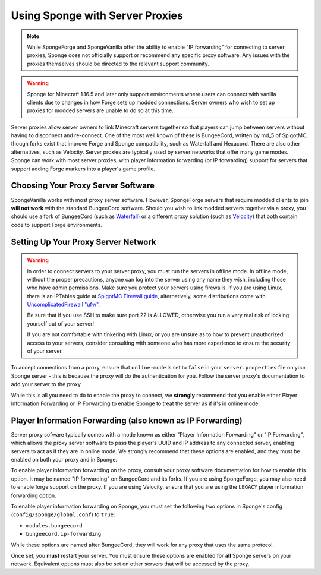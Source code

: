 Using Sponge with Server Proxies
================================

.. note::

  While SpongeForge and SpongeVanilla offer the ability to enable "IP forwarding" for connecting to server proxies,
  Sponge does not officially support or recommend any specific proxy software. Any issues with the proxies themselves
  should be directed to the relevant support community.

.. warning::

  Sponge for Minecraft 1.16.5 and later only support environments where users can connect with vanilla clients due to
  changes in how Forge sets up modded connections. Server owners who wish to set up proxies for modded servers are unable
  to do so at this time.

Server proxies allow server owners to link Minecraft servers together so that players can jump between
servers without having to disconnect and re-connect. One of the most well known of these is BungeeCord, written
by md_5 of SpigotMC, though forks exist that improve Forge and Sponge compatibility, such as Waterfall and Hexacord.
There are also other alternatives, such as Velocity. Server proxies are typically used by server networks that offer
many game modes. Sponge can work with most server proxies, with player information forwarding (or IP forwarding) 
support for servers that support adding Forge markers into a player's game profile.

Choosing Your Proxy Server Software
~~~~~~~~~~~~~~~~~~~~~~~~~~~~~~~~~~~

SpongeVanilla works with most proxy server software. However, SpongeForge servers that require modded clients to join
**will not work** with the standard BungeeCord software. Should you wish to link modded servers together via a proxy,
you should use a fork of BungeeCord (such as
`Waterfall <https://github.com/WaterfallMC/Waterfall/blob/master/README.md#waterfall->`_) or a different proxy solution
(such as `Velocity <https://velocitypowered.com>`_) that both contain code to support Forge environments.

Setting Up Your Proxy Server Network
~~~~~~~~~~~~~~~~~~~~~~~~~~~~~~~~~~~~

.. warning::

  In order to connect servers to your server proxy, you must run the servers in offline mode. In offline mode, without
  the proper precautions, anyone can log into the server using any name they wish, including those who have admin
  permissions. Make sure you protect your servers using firewalls. If you are using Linux, there is an IPTables guide
  at `SpigotMC Firewall guide <https://www.spigotmc.org/wiki/firewall-guide/>`_, alternatively, some distributions come
  with `UncomplicatedFirewall "ufw" <https://wiki.ubuntu.com/UncomplicatedFirewall>`_.

  Be sure that if you use SSH to make sure port 22 is ALLOWED, otherwise you run a very real risk of locking yourself
  out of your server!
 
  If you are not comfortable with tinkering with Linux, or you are unsure as to how to prevent unauthorized access to
  your servers, consider consulting with someone who has more experience to ensure the security of your server.

To accept connections from a proxy, ensure that ``online-mode`` is set to ``false`` in your ``server.properties`` file
on your Sponge server - this is because the proxy will do the authentication for you. Follow the server proxy's
documentation to add your server to the proxy.

While this is all you need to do to enable the proxy to connect, we **strongly** recommend that you enable either
Player Information Forwarding or IP Forwarding to enable Sponge to treat the server as if it's in online mode.

Player Information Forwarding (also known as IP Forwarding)
~~~~~~~~~~~~~~~~~~~~~~~~~~~~~~~~~~~~~~~~~~~~~~~~~~~~~~~~~~~

Server proxy sofware typically comes with a mode known as either "Player Information Forwarding" or "IP Forwarding",
which allows the proxy server software to pass the player's UUID and IP address to any connected server, enabling
servers to act as if they are in online mode. We strongly recommend that these options are enabled, and they must be
enabled on both your proxy and in Sponge.

To enable player information forwarding on the proxy, consult your proxy software documentation for how to enable this
option. It may be named "IP forwarding" on BungeeCord and its forks. If you are using SpongeForge, you may also need to
enable forge support on the proxy. If you are using Velocity, ensure that you are using the ``LEGACY`` player
information forwarding option.

To enable player information forwarding on Sponge, you must set the following two options in Sponge's config
(``config/sponge/global.conf``) to ``true``:

* ``modules.bungeecord``
* ``bungeecord.ip-forwarding``

While these options are named after BungeeCord, they will work for any proxy that uses the same protocol.

Once set, you **must** restart your server. You must ensure these options are enabled for **all** Sponge servers on 
your network. Equivalent options must also be set on other servers that will be accessed by the proxy.
